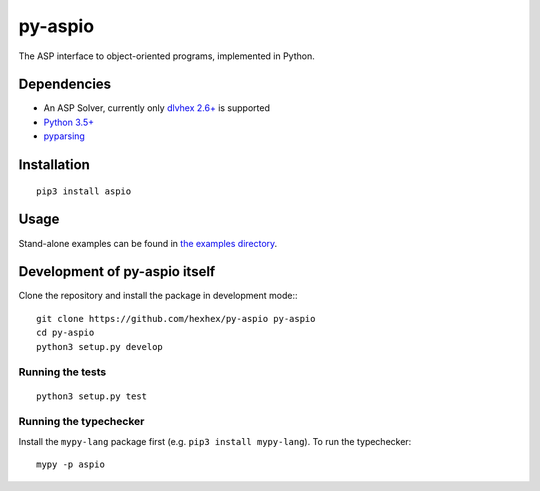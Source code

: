 ========
py-aspio
========

The ASP interface to object-oriented programs, implemented in Python.



Dependencies
============

* An ASP Solver, currently only `dlvhex 2.6+ <https://github.com/hexhex/core>`_ is supported

* `Python 3.5+ <https://www.python.org/>`_

* `pyparsing <https://pypi.python.org/pypi/pyparsing>`_



Installation
============

::

    pip3 install aspio



Usage
=====

Stand-alone examples can be found in `the examples directory <https://github.com/hexhex/py-aspio/tree/master/examples>`_.



Development of py-aspio itself
==============================

Clone the repository and install the package in development mode:::

    git clone https://github.com/hexhex/py-aspio py-aspio
    cd py-aspio
    python3 setup.py develop


Running the tests
-----------------

::

    python3 setup.py test


Running the typechecker
-----------------------

Install the ``mypy-lang`` package first (e.g. ``pip3 install mypy-lang``).
To run the typechecker::

    mypy -p aspio
